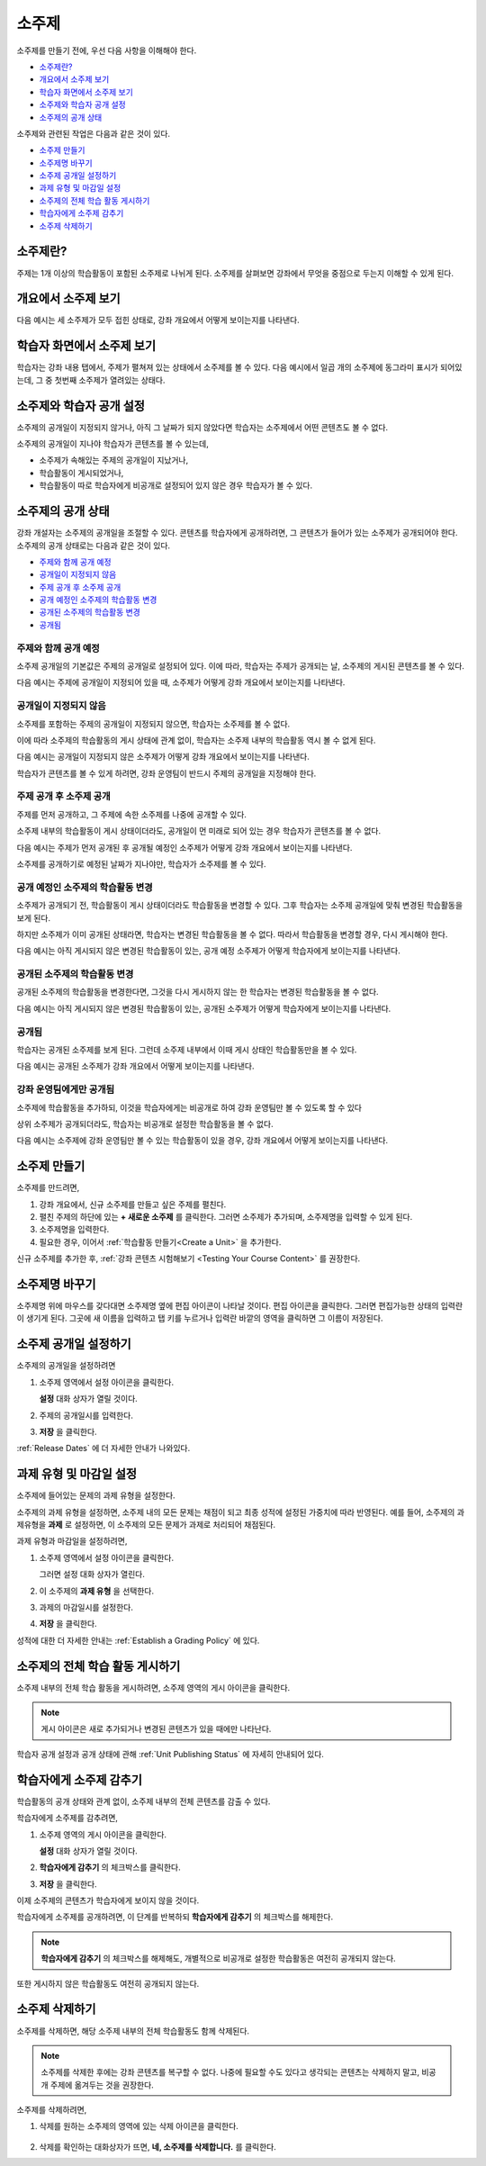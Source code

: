 .. _Developing Course Subsections:

###################################
소주제
###################################

소주제를 만들기 전에, 우선 다음 사항을 이해해야 한다.

* `소주제란?`_
* `개요에서 소주제 보기`_
* `학습자 화면에서 소주제 보기`_
* `소주제와 학습자 공개 설정`_
* `소주제의 공개 상태`_
  
소주제와 관련된 작업은 다음과 같은 것이 있다.

* `소주제 만들기`_
* `소주제명 바꾸기`_
* `소주제 공개일 설정하기`_
* `과제 유형 및 마감일 설정`_
* `소주제의 전체 학습 활동 게시하기`_
* `학습자에게 소주제 감추기`_
* `소주제 삭제하기`_

.. _소주제란?:

****************************
소주제란?
****************************

주제는 1개 이상의 학습활동이 포함된 소주제로 나뉘게 된다. 
소주제를 살펴보면 강좌에서 무엇을 중점으로 두는지 이해할 수 있게 된다.


.. _개요에서 소주제 보기:

***********************************
개요에서 소주제 보기
***********************************

다음 예시는 세 소주제가 모두 접힌 상태로, 강좌 개요에서 어떻게 보이는지를 나타낸다.

.. image:: ../../../shared/building_and_running_chapters/Images/subsections.png
 :alt: Three collapsed subsections in the outline

.. _학습자 화면에서 소주제 보기:

*********************************
학습자 화면에서 소주제 보기
*********************************

학습자는 강좌 내용 탭에서, 주제가 펼쳐져 있는 상태에서 소주제를 볼 수 있다.
다음 예시에서 일곱 개의 소주제에 동그라미 표시가 되어있는데, 그 중 첫번째 소주제가 열려있는 상태다.

.. image:: ../../../shared/building_and_running_chapters/Images/subsections_student.png
 :alt: The student view of the outline

.. _소주제와 학습자 공개 설정:

************************************************
소주제와 학습자 공개 설정
************************************************

소주제의 공개일이 지정되지 않거나, 아직 그 날짜가 되지 않았다면 학습자는 소주제에서 어떤 콘텐츠도 볼 수 없다.


소주제의 공개일이 지나야 학습자가 콘텐츠를 볼 수 있는데,

* 소주제가 속해있는 주제의  공개일이 지났거나,
* 학습활동이 게시되었거나,
* 학습활동이 따로 학습자에게 비공개로 설정되어 있지 않은 경우 학습자가 볼 수 있다.

.. _소주제의 공개 상태:

************************************************
소주제의 공개 상태
************************************************

강좌 개설자는 소주제의 공개일을 조절할 수 있다. 콘텐츠를 학습자에게 공개하려면, 그 콘텐츠가 들어가 있는 소주제가 공개되어야 한다. 소주제의 공개 상태로는 다음과 같은 것이 있다.

* `주제와 함께 공개 예정`_
* `공개일이 지정되지 않음`_
* `주제 공개 후 소주제 공개`_
* `공개 예정인 소주제의 학습활동 변경`_
* `공개된 소주제의 학습활동 변경`_
* `공개됨`_

==========================
주제와 함께 공개 예정
==========================

소주제 공개일의 기본값은 주제의 공개일로 설정되어 있다. 
이에 따라, 학습자는 주제가 공개되는 날, 소주제의 게시된 콘텐츠를 볼 수 있다. 

다음 예시는 주제에 공개일이 지정되어 있을 때, 소주제가 어떻게 강좌 개요에서 보이는지를 나타낸다.

.. image:: ../../../shared/building_and_running_chapters/Images/subsection-scheduled.png
 :alt: A subsection scheduled to release with the section


========================
공개일이 지정되지 않음
========================

소주제를 포함하는 주제의 공개일이 지정되지 않으면, 학습자는 소주제를 볼 수 없다.

이에 따라 소주제의 학습활동의 게시 상태에 관계 없이, 학습자는 소주제 내부의 학습활동 역시 볼 수 없게 된다.

다음 예시는 공개일이 지정되지 않은 소주제가 어떻게 강좌 개요에서 보이는지를 나타낸다.

.. image:: ../../../shared/building_and_running_chapters/Images/subsection-unscheduled.png
 :alt: An unscheduled subsection

학습자가 콘텐츠를 볼 수 있게 하려면, 강좌 운영팀이 반드시 주제의 공개일을 지정해야 한다.

===================================
주제 공개 후 소주제 공개 
===================================

주제를 먼저 공개하고, 그 주제에 속한 소주제를 나중에 공개할 수 있다.

소주제 내부의 학습활동이 게시 상태이더라도, 공개일이 먼 미래로 되어 있는 경우 학습자가 콘텐츠를 볼 수 없다.  

다음 예시는 주제가 먼저 공개된 후 공개될 예정인 소주제가 어떻게 강좌 개요에서 보이는지를 나타낸다.

.. image:: ../../../shared/building_and_running_chapters/Images/subsection-scheduled-different.png
 :alt: A subsection scheduled to release later than the section

소주제를 공개하기로 예정된 날짜가 지나야만, 학습자가 소주제를 볼 수 있다.  

==================================
공개 예정인 소주제의 학습활동 변경
==================================

소주제가 공개되기 전, 학습활동이 게시 상태이더라도 학습활동을 변경할 수 있다. 그후 학습자는 소주제 공개일에 맞춰 변경된 학습활동을 보게 된다.

하지만 소주제가 이미 공개된 상태라면, 학습자는 변경된 학습활동을 볼 수 없다.
따라서 학습활동을 변경할 경우, 다시 게시해야 한다. 

다음 예시는 아직 게시되지 않은 변경된 학습활동이 있는, 공개 예정 소주제가 어떻게 학습자에게 보이는지를 나타낸다. 

.. image:: ../../../shared/building_and_running_chapters/Images/section-scheduled-with-changes.png
 :alt: A scheduled subsection with unpublished changes

==================================
공개된 소주제의 학습활동 변경 
==================================

공개된 소주제의 학습활동을 변경한다면, 그것을 다시 게시하지 않는 한 학습자는 변경된 학습활동을 볼 수 없다.

다음 예시는 아직 게시되지 않은 변경된 학습활동이 있는, 공개된 소주제가 어떻게 학습자에게 보이는지를 나타낸다. 

.. image:: ../../../shared/building_and_running_chapters/Images/section-released-with-changes.png
 :alt: A released subsection with unpublished changes

===========================
공개됨
===========================

학습자는 공개된 소주제를 보게 된다. 그런데 소주제 내부에서 이때 게시 상태인 학습활동만을 볼 수 있다.

다음 예시는 공개된 소주제가 강좌 개요에서 어떻게 보이는지를 나타낸다.

.. image:: ../../../shared/building_and_running_chapters/Images/subsection-released.png
 :alt: A released subsection

===========================
강좌 운영팀에게만 공개됨
===========================

소주제에 학습활동을 추가하되, 이것을 학습자에게는 비공개로 하여 강좌 운영팀만 볼 수 있도록 할 수 있다

상위 소주제가 공개되더라도, 학습자는 비공개로 설정한 학습활동을 볼 수 없다.

다음 예시는 소주제에 강좌 운영팀만 볼 수 있는 학습활동이 있을 경우, 강좌 개요에서 어떻게 보이는지를 나타낸다.

.. image:: ../../../shared/building_and_running_chapters/Images/section-hidden-unit.png
 :alt: A section with a hidden unit 

.. _소주제 만들기:

****************************
소주제 만들기
****************************

소주제를 만드려면,


#. 강좌 개요에서, 신규 소주제를 만들고 싶은 주제를 펼친다.

#. 펼친 주제의 하단에 있는 **+ 새로운 소주제** 를 클릭한다.
   그러면 소주제가 추가되며, 소주제명을 입력할 수 있게 된다.
   
#. 소주제명을 입력한다.

#. 필요한 경우, 이어서 :ref:`학습활동 만들기<Create a Unit>` 을 추가한다.
   
신규 소주제를 추가한 후, :ref:`강좌 콘텐츠 시험해보기 <Testing Your Course
Content>` 를 권장한다.

.. _소주제명 바꾸기:

********************************
소주제명 바꾸기
********************************

소주제명 위에 마우스를 갖다대면 소주제명 옆에 편집 아이콘이 나타날 것이다.
편집 아이콘을 클릭한다. 그러면 편집가능한 상태의 입력란이 생기게 된다. 그곳에 새 이름을 입력하고 탭 키를 누르거나 입력란 바깥의 영역을 클릭하면 그 이름이 저장된다.

.. _소주제 공개일 설정하기: 

********************************
소주제 공개일 설정하기
********************************

소주제의 공개일을 설정하려면

#. 소주제 영역에서 설정 아이콘을 클릭한다.
   
   .. image:: ../../../shared/building_and_running_chapters/Images/subsections-settings-icon.png
    :alt: The subsection settings icon circled

   **설정** 대화 상자가 열릴 것이다.

#. 주제의 공개일시를 입력한다.

   .. image:: ../../../shared/building_and_running_chapters/Images/subsection-settings-release.png
    :alt: The subsection release date settings

#. **저장** 을 클릭한다.

:ref:`Release Dates` 에 더 자세한 안내가 나와있다.

.. _과제 유형 및 마감일 설정:

********************************************************
과제 유형 및 마감일 설정
********************************************************

소주제에 들어있는 문제의 과제 유형을 설정한다.

소주제의 과제 유형을 설정하면, 소주제 내의 모든 문제는 채점이 되고 최종 성적에 설정된 가중치에 따라 반영된다.
예를 들어, 소주제의 과제유형을 **과제** 로 설정하면, 이 소주제의 모든 문제가 과제로 처리되어 채점된다.

과제 유형과 마감일을 설정하려면,

#. 소주제 영역에서 설정 아이콘을 클릭한다.
   
   .. image:: ../../../shared/building_and_running_chapters/Images/subsections-settings-icon.png
    :alt: The subsection settings icon circled

   그러면 설정 대화 상자가 열린다.

#. 이 소주제의 **과제 유형** 을 선택한다.
   
   .. image:: ../../../shared/building_and_running_chapters/Images/subsection-settings-grading.png
    :alt: The subsection settings with the assignment type and due date circled

#. 과제의 마감일시를 설정한다.
#. **저장** 을 클릭한다.

성적에 대한 더 자세한 안내는 :ref:`Establish a Grading Policy` 에 있다.

.. _소주제의 전체 학습 활동 게시하기:

**********************************
소주제의 전체 학습 활동 게시하기
**********************************

소주제 내부의 전체 학습 활동을 게시하려면, 소주제 영역의 게시 아이콘을 클릭한다.

.. image:: ../../../shared/building_and_running_chapters/Images/outline-publish-icon-subsection.png
 :alt: Publishing icon for a subsection

.. note:: 게시 아이콘은 새로 추가되거나 변경된 콘텐츠가 있을 때에만 나타난다.

학습자 공개 설정과 공개 상태에 관해 :ref:`Unit Publishing Status` 에 자세히 안내되어 있다.

.. _학습자에게 소주제 감추기:

********************************
학습자에게 소주제 감추기  
********************************

학습활동의 공개 상태와 관계 없이, 소주제 내부의 전체 콘텐츠를 감출 수 있다.

학습자에게 소주제를 감추려면,

#. 소주제 영역의 게시 아이콘을 클릭한다.
   
   .. image:: ../../../shared/building_and_running_chapters/Images/subsections-settings-icon.png
    :alt: The subsection settings icon circled

   **설정** 대화 상자가 열릴 것이다.

#. **학습자에게 감추기** 의 체크박스를 클릭한다.

   .. image:: ../../../shared/building_and_running_chapters/Images/subsection-settings-hidden.png
    :alt: The subsection hide from students setting

#. **저장** 을 클릭한다.

이제 소주제의 콘텐츠가 학습자에게 보이지 않을 것이다.

학습자에게 소주제를 공개하려면, 이 단계를 반복하되
**학습자에게 감추기** 의 체크박스를 해제한다.

.. note:: **학습자에게 감추기** 의 체크박스를 해제해도, 개별적으로 비공개로 설정한 학습활동은 여전히 공개되지 않는다.
또한 게시하지 않은 학습활동도 여전히 공개되지 않는다.  


.. _소주제 삭제하기:

********************************
소주제 삭제하기
********************************

소주제를 삭제하면, 해당 소주제 내부의 전체 학습활동도 함께 삭제된다.

.. note:: 소주제를 삭제한 후에는 강좌 콘텐츠를 복구할 수 없다. 나중에 필요할 수도 있다고 생각되는 콘텐츠는 삭제하지 말고, 비공개 주제에 옮겨두는 것을 권장한다.

소주제를 삭제하려면, 

#. 삭제를 원하는 소주제의 영역에 있는 삭제 아이콘을 클릭한다.

  .. image:: ../../../shared/building_and_running_chapters/Images/subsection-delete.png
   :alt: The subsection with Delete icon circled

2. 삭제를 확인하는 대화상자가 뜨면, **네, 소주제를 삭제합니다.** 를 클릭한다.
